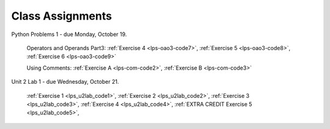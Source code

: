 ..  Copyright (C)  Brad Miller, David Ranum, Jeffrey Elkner, Peter Wentworth, Allen B. Downey, Chris
    Meyers, and Dario Mitchell.  Permission is granted to copy, distribute
    and/or modify this document under the terms of the GNU Free Documentation
    License, Version 1.3 or any later version published by the Free Software
    Foundation; with Invariant Sections being Forward, Prefaces, and
    Contributor List, no Front-Cover Texts, and no Back-Cover Texts.  A copy of
    the license is included in the section entitled "GNU Free Documentation
    License".


.. role:: notetext

.. raw:: html

    <style> .notetext {color:green; font-weight: bold; font-size: 110%; } </style>

.. role:: sctnhead

.. raw:: html

    <style> .sctnhead {color:black; font-weight: bold; font-size: 140%; } </style>
    
.. qnum::
   :prefix: lps-agmnt-
   :start: 1



Class Assignments
-------------------

Python Problems 1 - due Monday, October 19.
   
    Operators and Operands Part3: :ref:`Exercise 4 <lps-oao3-code7>`, :ref:`Exercise 5 <lps-oao3-code8>`, :ref:`Exercise 6 <lps-oao3-code9>`
    
    Using Comments: :ref:`Exercise A <lps-com-code2>`, :ref:`Exercise B <lps-com-code3>`



Unit 2 Lab 1 - due Wednesday, October 21.
    
    :ref:`Exercise 1 <lps_u2lab_code1>`, :ref:`Exercise 2 <lps_u2lab_code2>`, :ref:`Exercise 3 <lps_u2lab_code3>`, :ref:`Exercise 4 <lps_u2lab_code4>`, :ref:`EXTRA CREDIT Exercise 5 <lps_u2lab_code5>`, 

